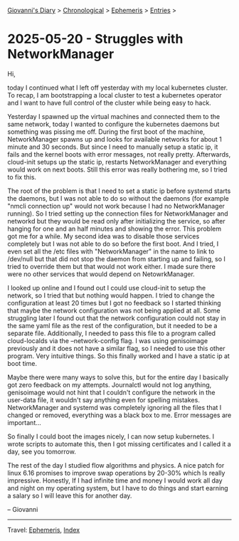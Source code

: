 #+startup: content indent

[[file:../index.org][Giovanni's Diary]] > [[file:../autobiography/chronological.org][Chronological]] > [[file:ephemeris.org][Ephemeris]] > [[file:entries.org][Entries]] >

* 2025-05-20 - Struggles with NetworkManager
:PROPERTIES:
:RSS: true
:DATE: 20 May 2025 00:00 GMT
:CATEGORY: Ephemeris
:AUTHOR: Giovanni Santini
:LINK: https://giovanni-diary.netlify.app/ephemeris/2025-05-20.html
:END:
#+INDEX: Giovanni's Diary!Ephemeris!2025-05-20 - Struggles with NetworkManager

Hi,

today I continued what I left off yesterday with my local kubernetes
cluster. To recap, I am bootstrapping a local cluster to test a
kubernetes operator and I want to have full control of the cluster
while being easy to hack.

Yesterday I spawned up the virtual machines and connected them to the
same network, today I wanted to configure the kubernetes daemons but
something was pissing me off. During the first boot of the machine,
NetworkManager spawns up and looks for available networks for about 1
minute and 30 seconds. But since I need to manually setup a static ip,
it fails and the kernel boots with error messages, not really
pretty. Afterwards, cloud-init setups up the static ip, restarts
NetworkManager and everything would work on next boots. Still this
error was really bothering me, so I tried to fix this.

The root of the problem is that I need to set a static ip before
systemd starts the daemons, but I was not able to do so without the
daemons (for example "nmcli connection up" would not work because I
had no NetworkManager running). So I tried setting up the connection
files for NetworkManager and networkd but they would be read only
after initializing the service, so after hanging for one and an half
minutes and showing the error. This problem got me for a while. My
second idea was to disable those services completely but I was not
able to do so before the first boot. And I tried, I even set all the
/etc files with "NetworkManager" in the name to link to /dev/null but
that did not stop the daemon from starting up and failing, so I tried
to override them but that would not work either. I made sure there
were no other services that would depend on NetowrkManager.

I looked up online and I found out I could use cloud-init to setup the
network, so I tried that but nothing would happen. I tried to change the
configuration at least 20 times but I got no feedback so I started
thinking that maybe the network configuration was not being applied at
all. Some struggling later I found out that the network configuration
could not stay in the same yaml file as the rest of the configuration,
but it needed to be a separate file. Additionally, I needed to pass
this file to a program called cloud-localds via the --network-config
flag. I was using genisoimage previously and it does not have a
similar flag, so I needed to use this other program. Very intuitive
things. So this finally worked and I have a static ip at boot time.

Maybe there were many ways to solve this, but for the entire day I
basically got zero feedback on my attempts. Journalctl would not log
anything, genisoimage would not hint that I couldn't configure the
network in the user-data file, it wouldn't say anything even for
spelling mistakes. NetworkManager and systemd was completely ignoring
all the files that I changed or removed, everything was a black box to
me. Error messages are important...

So finally I could boot the images nicely, I can now setup kubernetes.
I wrote scripts to automate this, then I got missing certificates
and I called it a day, see you tomorrow.

The rest of the day I studied flow algorithms and physics. A nice
patch for linux 6.16 promises to improve swap operations by 20-30%
which Is really impressive. Honestly, If I had infinite time and money
I would work all day and night on my operating system, but I have to
do things and start earning a salary so I will leave this for another
day.

-- Giovanni

-----

Travel: [[file:ephemeris.org][Ephemeris]], [[file:../theindex.org][Index]] 
